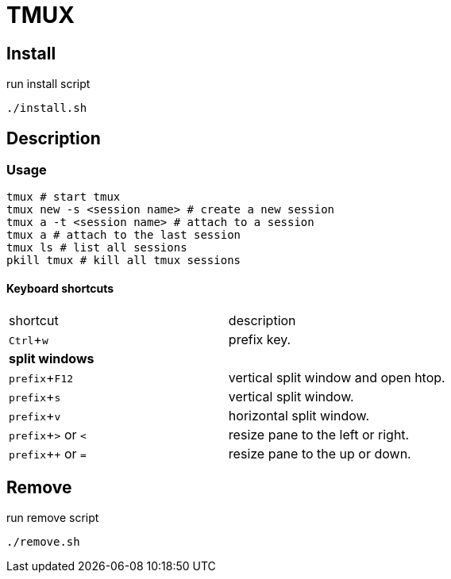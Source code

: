 :experimental:

= TMUX

== Install

run install script

[source, shell]
----
./install.sh
----

== Description

=== Usage

[source, shell]
----
tmux # start tmux
tmux new -s <session name> # create a new session
tmux a -t <session name> # attach to a session
tmux a # attach to the last session
tmux ls # list all sessions
pkill tmux # kill all tmux sessions
----

==== Keyboard shortcuts

|===
|shortcut |description
|kbd:[Ctrl + w]
|prefix key.
2+^.^|*split windows*
|kbd:[prefix + F12]
|vertical split window and open htop.
|kbd:[prefix + s]
|vertical split window.
|kbd:[prefix + v]
|horizontal split window.
|kbd:[prefix + >] or kbd:[<]
| resize pane to the left or right.
|kbd:[prefix + +] or kbd:[=]
| resize pane to the up or down.
|===

== Remove

run remove script

[source, shell]
----
./remove.sh
----
